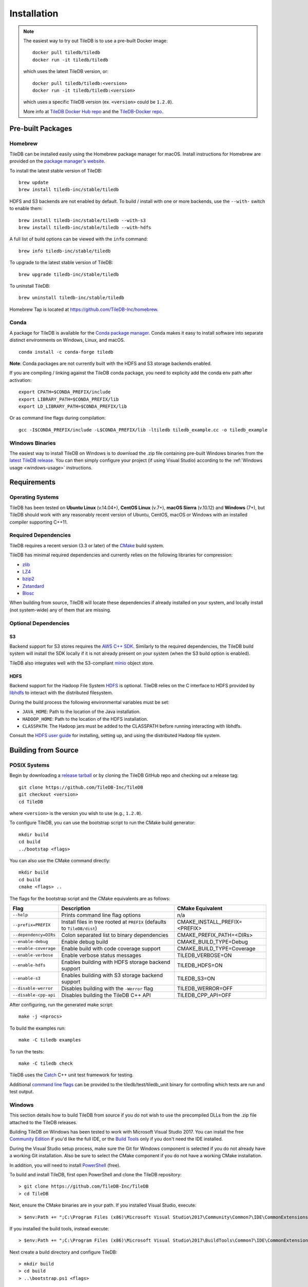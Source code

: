 Installation
============

.. note::
    The easiest way to try out TileDB is to use a pre-built Docker image::

        docker pull tiledb/tiledb
        docker run -it tiledb/tiledb
    
    which uses the latest TileDB version, or:: 

        docker pull tiledb/tiledb:<version>
        docker run -it tiledb/tiledb:<version>

    which uses a specific TileDB version (ex. ``<version>`` could be ``1.2.0``). 

    More info at `TileDB Docker Hub repo <https://hub.docker.com/r/tiledb/tiledb/>`_ and the `TileDB-Docker repo <https://github.com/TileDB-Inc/TileDB-Docker>`_.

Pre-built Packages
------------------

Homebrew
~~~~~~~~

TileDB can be installed easily using the Homebrew package manager for macOS. Install instructions for Homebrew are provided on the `package manager's website <https://brew.sh/>`_.

To install the latest stable version of TileDB::

    brew update
    brew install tiledb-inc/stable/tiledb

HDFS and S3 backends are not enabled by default.
To build / install with one or more backends, use the ``--with-`` switch to enable them::

    brew install tiledb-inc/stable/tiledb --with-s3
    brew install tiledb-inc/stable/tiledb --with-hdfs

A full list of build options can be viewed with the ``info`` command::

    brew info tiledb-inc/stable/tiledb

To upgrade to the latest stable version of TileDB::

    brew upgrade tiledb-inc/stable/tiledb

To uninstall TileDB::

    brew uninstall tiledb-inc/stable/tiledb

Homebrew Tap is located at https://github.com/TileDB-Inc/homebrew.

Conda
~~~~~

A package for TileDB is available for the `Conda package manager <https://conda.io/docs/>`_. Conda makes it easy to install software into separate distinct environments on Windows, Linux, and macOS.

::

    conda install -c conda-forge tiledb

**Note**: Conda packages are not currently built with the HDFS and S3 storage backends enabled.

If you are compiling / linking against the TileDB conda package,
you need to explicity add the conda env path after activation:

::

    export CPATH=$CONDA_PREFIX/include
    export LIBRARY_PATH=$CONDA_PREFIX/lib
    export LD_LIBRARY_PATH=$CONDA_PREFIX/lib

Or as command line flags during compilation:

::

    gcc -I$CONDA_PREFIX/include -L$CONDA_PREFIX/lib -ltiledb tiledb_example.cc -o tiledb_example

Windows Binaries
~~~~~~~~~~~~~~~~

The easiest way to install TileDB on Windows is to download the .zip file containing pre-built Windows binaries from the `latest TileDB release <https://github.com/TileDB-Inc/TileDB/releases>`_. You can then simply configure your project (if using Visual Studio) according to the :ref:`Windows usage <windows-usage>` instructions.

Requirements
------------

Operating Systems
~~~~~~~~~~~~~~~~~

TileDB has been tested on **Ubuntu Linux** (v.14.04+), **CentOS Linux** (v.7+), **macOS Sierra** (v.10.12) and **Windows** (7+), but TileDB should work with any reasonably recent version of Ubuntu, CentOS, macOS or Windows with an installed compiler supporting C++11.

Required Dependencies
~~~~~~~~~~~~~~~~~~~~~

TileDB requires a recent version (3.3 or later) of the `CMake <https://cmake.org/>`_ build system.

TileDB has minimal required dependencies and currently relies on the following libraries for compression:

* `zlib <https://zlib.net/>`_
* `LZ4 <http://lz4.github.io/lz4/>`_
* `bzip2 <http://www.bzip.org/>`_
* `Zstandard <http://facebook.github.io/zstd/>`_
* `Blosc <http://blosc.org/pages/blosc-in-depth/>`_

When building from source, TileDB will locate these dependencies if already installed on your system, and locally install (not system-wide) any of them that are missing.

Optional Dependencies
~~~~~~~~~~~~~~~~~~~~~

S3
^^

Backend support for S3 stores requires the `AWS C++ SDK <https://github.com/aws/aws-sdk-cpp>`__. Similarly to the required dependencies, the TileDB build system will install the SDK locally if it is not already present on your system (when the S3 build option is enabled).

TileDB also integrates well with the S3-compliant `minio <https://minio.io>`__ object store.

HDFS
^^^^

Backend support for the Hadoop File System `HDFS <http://hadoop.apache.org/docs/current/hadoop-project-dist/hadoop-hdfs/HdfsDesign.html>`_ is optional. TileDB relies on the C interface to HDFS provided by `libhdfs <http://hadoop.apache.org/docs/current/hadoop-project-dist/hadoop-hdfs/LibHdfs.html>`_ to interact with the distributed filesystem.

During the build process the following environmental variables must be set:

* ``JAVA_HOME``: Path to the location of the Java installation.
* ``HADOOP_HOME``: Path to the location of the HDFS installation.
* ``CLASSPATH``: The Hadoop jars must be added to the CLASSPATH before running interacting with libhdfs.

Consult the `HDFS user guide <https://hadoop.apache.org/docs/current/hadoop-project-dist/hadoop-hdfs/HdfsUserGuide.html>`_ for installing, setting up, and using the distributed Hadoop file system.

Building from Source
--------------------

POSIX Systems
~~~~~~~~~~~~~

Begin by downloading a `release tarball <https://github.com/TileDB-Inc/TileDB/releases>`_ or by cloning the TileDB GitHub repo and checking out a release tag:

::

    git clone https://github.com/TileDB-Inc/TileDB
    git checkout <version>
    cd TileDB

where ``<version>`` is the version you wish to use (e.g., ``1.2.0``).

To configure TileDB, you can use the bootstrap script to run the CMake build generator::

    mkdir build
    cd build
    ../bootstap <flags>

You can also use the CMake command directly::

    mkdir build
    cd build
    cmake <flags> ..

The flags for the bootstrap script and the CMake equivalents are as follows:

=====================  ======================================================  ==============================
**Flag**               **Description**                                         **CMake Equivalent**
---------------------  ------------------------------------------------------  ------------------------------
``--help``             Prints command line flag options                        n/a
``--prefix=PREFIX``    Install files in tree rooted at ``PREFIX``              CMAKE_INSTALL_PREFIX=<PREFIX>
                       (defaults to ``TileDB/dist``)
``--dependency=DIRs``  Colon separated list to binary dependencies             CMAKE_PREFIX_PATH=<DIRs>
``--enable-debug``     Enable debug build                                      CMAKE_BUILD_TYPE=Debug
``--enable-coverage``  Enable build with code coverage support                 CMAKE_BUILD_TYPE=Coverage
``--enable-verbose``   Enable verbose status messages                          TILEDB_VERBOSE=ON
``--enable-hdfs``      Enables building with HDFS storage backend support      TILEDB_HDFS=ON
``--enable-s3``        Enables building with S3 storage backend support        TILEDB_S3=ON
``--disable-werror``   Disables building with the ``-Werror`` flag             TILEDB_WERROR=OFF
``--disable-cpp-api``  Disables building the TileDB C++ API                    TILEDB_CPP_API=OFF
=====================  ======================================================  ==============================

After configuring, run the generated make script::

    make -j <nprocs>

To build the examples run::

    make -C tiledb examples

To run the tests::

    make -C tiledb check

TileDB uses the `Catch <https://github.com/philsquared/Catch>`_ C++ unit test framework for testing.

Additional `command line flags <https://github.com/philsquared/Catch/blob/master/docs/command-line.md>`_ can be provided to the tiledb/test/tiledb_unit binary for controlling which tests are run and test output.

Windows
~~~~~~~

This section details how to build TileDB from source if you do not wish to use the precompiled DLLs from the .zip file attached to the TileDB releases.

Building TileDB on Windows has been tested to work with Microsoft Visual Studio 2017. You can install the free `Community Edition <https://www.visualstudio.com/vs/community/>`_ if you'd like the full IDE, or the `Build Tools <https://www.visualstudio.com/downloads/#Other%20Tools%20and%20Frameworks>`_ only if you don't need the IDE installed.

During the Visual Studio setup process, make sure the Git for Windows component is selected if you do not already have a working Git installation. Also be sure to select the CMake component if you do not have a working CMake installation.

In addition, you will need to install `PowerShell <https://docs.microsoft.com/en-us/powershell/>`_ (free).

To build and install TileDB, first open PowerShell and clone the TileDB repository::

    > git clone https://github.com/TileDB-Inc/TileDB
    > cd TileDB

Next, ensure the CMake binaries are in your path. If you installed Visual Studio, execute::

    > $env:Path += ";C:\Program Files (x86)\Microsoft Visual Studio\2017\Community\Common7\IDE\CommonExtensions\Microsoft\CMake\CMake\bin"

If you installed the build tools, instead execute::

    > $env:Path += ";C:\Program Files (x86)\Microsoft Visual Studio\2017\BuildTools\Common7\IDE\CommonExtensions\Microsoft\CMake\CMake\bin"

Next create a build directory and configure TileDB::

    > mkdir build
    > cd build
    > ..\bootstrap.ps1 <flags>

You can also use the CMake command directly::

    > mkdir build
    > cd build
    > cmake <flags> ..

The flags for the bootstrap script and the CMake equivalents are as follows:

=====================  ================================================  ==============================
**Flag**               **Description**                                   **CMake Equivalent**
---------------------  ------------------------------------------------  ------------------------------
``-?``                 Display a usage message.                          n/a
``-Prefix``            Install files in tree rooted at ``PREFIX``        CMAKE_INSTALL_PREFIX=<PREFIX>
                       (defaults to ``TileDB\dist``)
``-Dependency``        Semicolon separated list to binary dependencies.  CMAKE_PREFIX_PATH=<DIRs>
``-CMakeGenerator``    Optionally specify the CMake generator string,    -G <generator>
                       e.g. "Visual Studio 15 2017". Check
                       'cmake --help' for a list of supported
                       generators.
``-EnableDebug``       Enable debug build                                CMAKE_BUILD_TYPE=Debug
``-EnableVerbose``     Enable verbose status messages.                   TILEDB_VERBOSE=ON
``-EnableS3``          Enables building with the S3 storage backend.     TILEDB_S3=ON
``-DisableWerror``     Disables building with the ``/WX`` flag           TILEDB_WERROR=OFF
``-DisableCppApi``     Disables building the TileDB C++ API              TILEDB_CPP_API=OFF
=====================  ================================================  ==============================

Note that the HDFS storage backend is not yet supported on Windows.

Finally, run the build::

    > cmake --build . --config Release

To run the tests::

    > cd tiledb
    > cmake --build . --target check --config Release

Or to build and install::

    > cd tiledb
    > cmake --build . --target install --config Release

Python Bindings
---------------

Build and install instructions for Python bindings can be found at the
`TileDB-Inc/TileDB-Py <https://github.com/TileDB-Inc/TileDB-Py>`_ repo.
